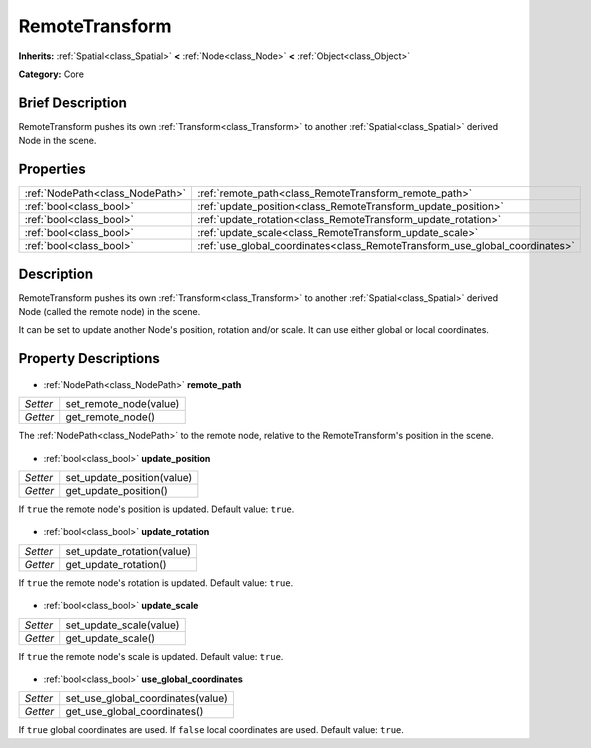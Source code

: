 .. Generated automatically by doc/tools/makerst.py in Godot's source tree.
.. DO NOT EDIT THIS FILE, but the RemoteTransform.xml source instead.
.. The source is found in doc/classes or modules/<name>/doc_classes.

.. _class_RemoteTransform:

RemoteTransform
===============

**Inherits:** :ref:`Spatial<class_Spatial>` **<** :ref:`Node<class_Node>` **<** :ref:`Object<class_Object>`

**Category:** Core

Brief Description
-----------------

RemoteTransform pushes its own :ref:`Transform<class_Transform>` to another :ref:`Spatial<class_Spatial>` derived Node in the scene.

Properties
----------

+---------------------------------+-----------------------------------------------------------------------------+
| :ref:`NodePath<class_NodePath>` | :ref:`remote_path<class_RemoteTransform_remote_path>`                       |
+---------------------------------+-----------------------------------------------------------------------------+
| :ref:`bool<class_bool>`         | :ref:`update_position<class_RemoteTransform_update_position>`               |
+---------------------------------+-----------------------------------------------------------------------------+
| :ref:`bool<class_bool>`         | :ref:`update_rotation<class_RemoteTransform_update_rotation>`               |
+---------------------------------+-----------------------------------------------------------------------------+
| :ref:`bool<class_bool>`         | :ref:`update_scale<class_RemoteTransform_update_scale>`                     |
+---------------------------------+-----------------------------------------------------------------------------+
| :ref:`bool<class_bool>`         | :ref:`use_global_coordinates<class_RemoteTransform_use_global_coordinates>` |
+---------------------------------+-----------------------------------------------------------------------------+

Description
-----------

RemoteTransform pushes its own :ref:`Transform<class_Transform>` to another :ref:`Spatial<class_Spatial>` derived Node (called the remote node) in the scene.

It can be set to update another Node's position, rotation and/or scale. It can use either global or local coordinates.

Property Descriptions
---------------------

  .. _class_RemoteTransform_remote_path:

- :ref:`NodePath<class_NodePath>` **remote_path**

+----------+------------------------+
| *Setter* | set_remote_node(value) |
+----------+------------------------+
| *Getter* | get_remote_node()      |
+----------+------------------------+

The :ref:`NodePath<class_NodePath>` to the remote node, relative to the RemoteTransform's position in the scene.

  .. _class_RemoteTransform_update_position:

- :ref:`bool<class_bool>` **update_position**

+----------+----------------------------+
| *Setter* | set_update_position(value) |
+----------+----------------------------+
| *Getter* | get_update_position()      |
+----------+----------------------------+

If ``true`` the remote node's position is updated. Default value: ``true``.

  .. _class_RemoteTransform_update_rotation:

- :ref:`bool<class_bool>` **update_rotation**

+----------+----------------------------+
| *Setter* | set_update_rotation(value) |
+----------+----------------------------+
| *Getter* | get_update_rotation()      |
+----------+----------------------------+

If ``true`` the remote node's rotation is updated. Default value: ``true``.

  .. _class_RemoteTransform_update_scale:

- :ref:`bool<class_bool>` **update_scale**

+----------+-------------------------+
| *Setter* | set_update_scale(value) |
+----------+-------------------------+
| *Getter* | get_update_scale()      |
+----------+-------------------------+

If ``true`` the remote node's scale is updated. Default value: ``true``.

  .. _class_RemoteTransform_use_global_coordinates:

- :ref:`bool<class_bool>` **use_global_coordinates**

+----------+-----------------------------------+
| *Setter* | set_use_global_coordinates(value) |
+----------+-----------------------------------+
| *Getter* | get_use_global_coordinates()      |
+----------+-----------------------------------+

If ``true`` global coordinates are used. If ``false`` local coordinates are used. Default value: ``true``.

